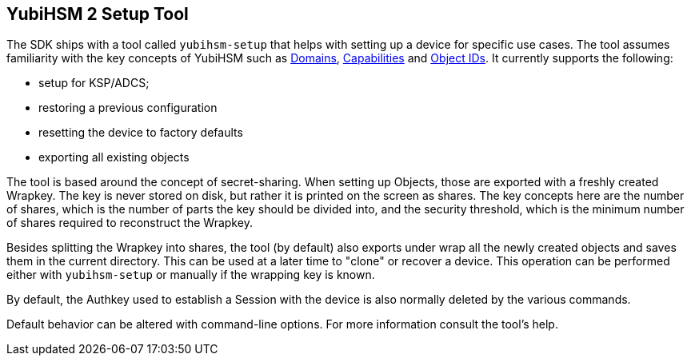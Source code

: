 == YubiHSM 2 Setup Tool

The SDK ships with a tool called `yubihsm-setup` that helps with setting up a device for specific use cases.
The tool assumes familiarity with the key concepts of YubiHSM such as link:../../Concepts/Domain.adoc[Domains], link:../../Concepts/Capability.adoc[Capabilities] and link:../../Concepts/Object_ID.adoc[Object IDs]. It currently supports the following:

- setup for KSP/ADCS;
- restoring a previous configuration
- resetting the device to factory defaults
- exporting all existing objects

The tool is based around the concept of secret-sharing. When setting up Objects, those are exported with a freshly created Wrapkey. The key is never stored on disk, but rather it is printed on the screen as shares. The key concepts here are the number of shares, which is the number of parts the key should be divided into, and the security threshold, which is the minimum number of shares required to reconstruct the Wrapkey.

Besides splitting the Wrapkey into shares, the tool (by default) also exports under wrap all the newly created objects and saves them in the current directory. This can be used at a later time to "clone" or recover a device. This operation can be performed either with `yubihsm-setup` or manually if the wrapping key is known.

By default, the Authkey used to establish a Session with the device is also normally deleted by the various commands.

Default behavior can be altered with command-line options. For more information consult the tool's help.
